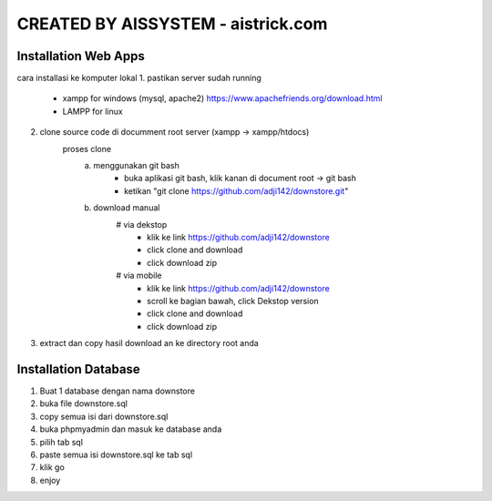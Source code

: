 ###################
CREATED BY AISSYSTEM - aistrick.com
###################

*********************
Installation Web Apps
*********************

cara installasi ke komputer lokal
1. pastikan server sudah running
	- xampp for windows (mysql, apache2) https://www.apachefriends.org/download.html
	- LAMPP for linux
2. clone source code di documment root server (xampp -> xampp/htdocs)
	proses clone
		a. menggunakan git bash
			- buka aplikasi git bash, klik kanan di document root -> git bash
			- ketikan "git clone https://github.com/adji142/downstore.git"
		b. download manual
			# via dekstop
				- klik ke link https://github.com/adji142/downstore
				- click clone and download
				- click download zip
			# via mobile
				- klik ke link https://github.com/adji142/downstore
				- scroll ke bagian bawah, click Dekstop version
				- click clone and download
				- click download zip
3. extract dan copy hasil download an ke directory root anda

*********************
Installation Database
*********************

1. Buat 1 database dengan nama downstore
2. buka file downstore.sql
3. copy semua isi dari downstore.sql
4. buka phpmyadmin dan masuk ke database anda
5. pilih tab sql
6. paste semua isi downstore.sql ke tab sql
7. klik go
8. enjoy